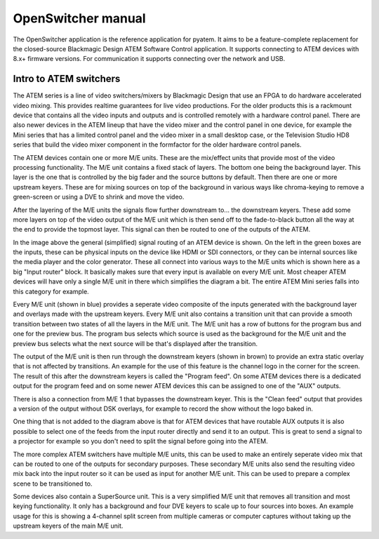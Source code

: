 OpenSwitcher manual
===================

The OpenSwitcher application is the reference application for pyatem. It aims to be a feature-complete replacement for
the closed-source Blackmagic Design ATEM Software Control application. It supports connecting to ATEM devices with 8.x+
firmware versions. For communication it supports connecting over the network and USB.

.. image:: ../images/mainwindow.png
   :width: 600
   :alt: OpenSwitcher connected to an ATEM Mini Extreme

Intro to ATEM switchers
-----------------------

The ATEM series is a line of video switchers/mixers by Blackmagic Design that use an FPGA to do hardware accelerated
video mixing. This provides realtime guarantees for live video productions. For the older products this is a rackmount
device that contains all the video inputs and outputs and is controlled remotely with a hardware control panel. There
are also newer devices in the ATEM lineup that have the video mixer and the control panel in one device, for example
the Mini series that has a limited control panel and the video mixer in a small desktop case, or the Television Studio
HD8 series that build the video mixer component in the formfactor for the older hardware control panels.

The ATEM devices contain one or more M/E units. These are the mix/effect units that provide most of the video processing
functionality. The M/E unit contains a fixed stack of layers. The bottom one being the background layer. This layer is the
one that is controlled by the big fader and the source buttons by default. Then there are one or more upstream keyers.
These are for mixing sources on top of the background in various ways like chroma-keying to remove a green-screen or
using a DVE to shrink and move the video.

After the layering of the M/E units the signals flow further downstream to... the downstream keyers. These add
some more layers on top of the video output of the M/E unit which is then send off to the fade-to-black button all the
way at the end to provide the topmost layer. This signal can then be routed to one of the outputs of the ATEM.

.. image:: ../images/atem-block-diagram.png
   :width: 600
   :alt: Block diagram of an ATEM switcher

In the image above the general (simplified) signal routing of an ATEM device is shown. On the left in the green boxes
are the inputs, these can be physical inputs on the device like HDMI or SDI connectors, or they can be internal sources
like the media player and the color generator. These all connect into various ways to the M/E units which is shown here
as a big "Input router" block. It basically makes sure that every input is available on every M/E unit. Most cheaper
ATEM devices will have only a single M/E unit in there which simplifies the diagram a bit. The entire ATEM Mini series
falls into this category for example.

Every M/E unit (shown in blue) provides a seperate video composite of the inputs generated with the background layer and
overlays made with the upstream keyers. Every M/E unit also contains a transition unit that can provide a smooth
transition between two states of all the layers in the M/E unit. The M/E unit has a row of buttons for the program bus
and one for the preview bus. The program bus selects which source is used as the background for the M/E unit and the
preview bus selects what the next source will be that's displayed after the transition.

The output of the M/E unit is then run through the downstream keyers (shown in brown) to provide an extra static overlay
that is not affected by transitions. An example for the use of this feature is the channel logo in the corner for the
screen. The result of this after the downstream keyers is called the "Program feed". On some ATEM devices there is a
dedicated output for the program feed and on some newer ATEM devices this can be assigned to one of the "AUX" outputs.

There is also a connection from M/E 1 that bypasses the downstream keyer. This is the "Clean feed" output that provides
a version of the output without DSK overlays, for example to record the show without the logo baked in.

One thing that is not added to the diagram above is that for ATEM devices that have routable AUX outputs it is also
possible to select one of the feeds from the input router directly and send it to an output. This is great to send
a signal to a projector for example so you don't need to split the signal before going into the ATEM.

The more complex ATEM switchers have multiple M/E units, this can be used to make an entirely seperate video mix that
can be routed to one of the outputs for secondary purposes. These secondary M/E units also send the resulting video
mix back into the input router so it can be used as input for another M/E unit. This can be used to prepare a complex
scene to be transitioned to.

Some devices also contain a SuperSource unit. This is a very simplified M/E unit that
removes all transition and most keying functionality. It only has a background and four DVE keyers to scale up to
four sources into boxes. An example usage for this is showing a 4-channel split screen from multiple cameras or computer
captures without taking up the upstream keyers of the main M/E unit.